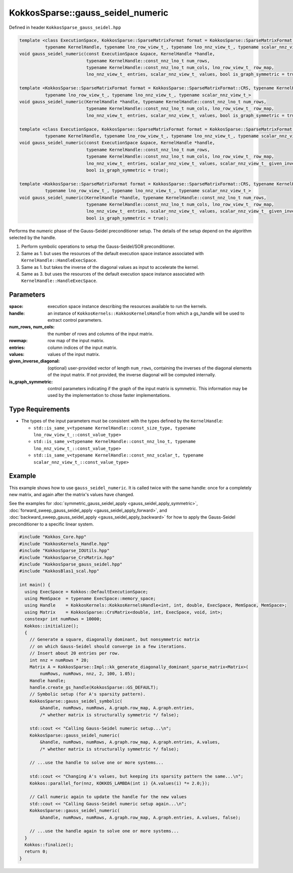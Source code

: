 KokkosSparse::gauss_seidel_numeric
##################################

Defined in header ``KokkosSparse_gauss_seidel.hpp``

.. code:: cppkokkos

  template <class ExecutionSpace, KokkosSparse::SparseMatrixFormat format = KokkosSparse::SparseMatrixFormat::CRS,
            typename KernelHandle, typename lno_row_view_t_, typename lno_nnz_view_t_, typename scalar_nnz_view_t_>
  void gauss_seidel_numeric(const ExecutionSpace &space, KernelHandle *handle,
                            typename KernelHandle::const_nnz_lno_t num_rows,
                            typename KernelHandle::const_nnz_lno_t num_cols, lno_row_view_t_ row_map,
                            lno_nnz_view_t_ entries, scalar_nnz_view_t_ values, bool is_graph_symmetric = true);

  template <KokkosSparse::SparseMatrixFormat format = KokkosSparse::SparseMatrixFormat::CRS, typename KernelHandle,
            typename lno_row_view_t_, typename lno_nnz_view_t_, typename scalar_nnz_view_t_>
  void gauss_seidel_numeric(KernelHandle *handle, typename KernelHandle::const_nnz_lno_t num_rows,
                            typename KernelHandle::const_nnz_lno_t num_cols, lno_row_view_t_ row_map,
                            lno_nnz_view_t_ entries, scalar_nnz_view_t_ values, bool is_graph_symmetric = true);

  template <class ExecutionSpace, KokkosSparse::SparseMatrixFormat format = KokkosSparse::SparseMatrixFormat::CRS,
            typename KernelHandle, typename lno_row_view_t_, typename lno_nnz_view_t_, typename scalar_nnz_view_t_>
  void gauss_seidel_numeric(const ExecutionSpace &space, KernelHandle *handle,
                            typename KernelHandle::const_nnz_lno_t num_rows,
                            typename KernelHandle::const_nnz_lno_t num_cols, lno_row_view_t_ row_map,
                            lno_nnz_view_t_ entries, scalar_nnz_view_t_ values, scalar_nnz_view_t_ given_inverse_diagonal,
                            bool is_graph_symmetric = true);

  template <KokkosSparse::SparseMatrixFormat format = KokkosSparse::SparseMatrixFormat::CRS, typename KernelHandle,
            typename lno_row_view_t_, typename lno_nnz_view_t_, typename scalar_nnz_view_t_>
  void gauss_seidel_numeric(KernelHandle *handle, typename KernelHandle::const_nnz_lno_t num_rows,
                            typename KernelHandle::const_nnz_lno_t num_cols, lno_row_view_t_ row_map,
                            lno_nnz_view_t_ entries, scalar_nnz_view_t_ values, scalar_nnz_view_t_ given_inverse_diagonal,
                            bool is_graph_symmetric = true);

Performs the numeric phase of the Gauss-Seidel preconditioner setup. The details of the setup depend on the algorithm selected by the handle.

1. Perform symbolic operations to setup the Gauss-Seidel/SOR preconditioner.
2. Same as 1. but uses the resources of the default execution space instance associated with ``KernelHandle::HandleExecSpace``.
3. Same as 1. but takes the inverse of the diagonal values as input to accelerate the kernel.
4. Same as 3. but uses the resources of the default execution space instance associated with ``KernelHandle::HandleExecSpace``.

Parameters
==========

:space: execution space instance describing the resources available to run the kernels.

:handle: an instance of ``KokkosKernels::KokkosKernelsHandle`` from which a gs_handle will be used to extract control parameters.

:num_rows, num_cols: the number of rows and columns of the input matrix. 

:rowmap: row map of the input matrix.

:entries: column indices of the input matrix.

:values: values of the input matrix.

:given_inverse_diagonal: (optional) user-provided vector of length ``num_rows``, containing the inverses of the diagonal elements of the input matrix. If not provided, the inverse diagonal will be computed internally.

:is_graph_symmetric: control parameters indicating if the graph of the input matrix is symmetric. This information may be used by the implementation to chose faster implementations.

Type Requirements
=================

- The types of the input parameters must be consistent with the types defined by the ``KernelHandle``:

  - ``std::is_same_v<typename KernelHandle::const_size_type, typename lno_row_view_t_::const_value_type>``
  - ``std::is_same_v<typename KernelHandle::const_nnz_lno_t, typename lno_nnz_view_t_::const_value_type>``
  - ``std::is_same_v<typename KernelHandle::const_nnz_scalar_t, typename scalar_nnz_view_t_::const_value_type>``

Example
=======

This example shows how to use ``gauss_seidel_numeric``. It is called twice with the same handle:
once for a completely new matrix, and again after the matrix's values have changed.

See the examples for :doc:`symmetric_gauss_seidel_apply <gauss_seidel_apply_symmetric>`, :doc:`forward_sweep_gauss_seidel_apply <gauss_seidel_apply_forward>`,
and :doc:`backward_sweep_gauss_seidel_apply <gauss_seidel_apply_backward>` for how to apply the Gauss-Seidel preconditioner to a specific linear system.

.. code:: cppkokkos

  #include "Kokkos_Core.hpp"
  #include "KokkosKernels_Handle.hpp"
  #include "KokkosSparse_IOUtils.hpp"
  #include "KokkosSparse_CrsMatrix.hpp"
  #include "KokkosSparse_gauss_seidel.hpp"
  #include "KokkosBlas1_scal.hpp"
  
  int main() {
    using ExecSpace = Kokkos::DefaultExecutionSpace;
    using MemSpace  = typename ExecSpace::memory_space;
    using Handle    = KokkosKernels::KokkosKernelsHandle<int, int, double, ExecSpace, MemSpace, MemSpace>;
    using Matrix    = KokkosSparse::CrsMatrix<double, int, ExecSpace, void, int>;
    constexpr int numRows = 10000;
    Kokkos::initialize();
    {
      // Generate a square, diagonally dominant, but nonsymmetric matrix
      // on which Gauss-Seidel should converge in a few iterations.
      // Insert about 20 entries per row.
      int nnz = numRows * 20; 
      Matrix A = KokkosSparse::Impl::kk_generate_diagonally_dominant_sparse_matrix<Matrix>(
          numRows, numRows, nnz, 2, 100, 1.05);
      Handle handle;
      handle.create_gs_handle(KokkosSparse::GS_DEFAULT);
      // Symbolic setup (for A's sparsity pattern).
      KokkosSparse::gauss_seidel_symbolic(
          &handle, numRows, numRows, A.graph.row_map, A.graph.entries,
          /* whether matrix is structurally symmetric */ false);
  
      std::cout << "Calling Gauss-Seidel numeric setup...\n";
      KokkosSparse::gauss_seidel_numeric(
          &handle, numRows, numRows, A.graph.row_map, A.graph.entries, A.values,
          /* whether matrix is structurally symmetric */ false);
  
      // ...use the handle to solve one or more systems...
  
      std::cout << "Changing A's values, but keeping its sparsity pattern the same...\n";
      Kokkos::parallel_for(nnz, KOKKOS_LAMBDA(int i) {A.values(i) *= 2.0;});
  
      // Call numeric again to update the handle for the new values
      std::cout << "Calling Gauss-Seidel numeric setup again...\n";
      KokkosSparse::gauss_seidel_numeric(
          &handle, numRows, numRows, A.graph.row_map, A.graph.entries, A.values, false);
          
      // ...use the handle again to solve one or more systems...
    }
    Kokkos::finalize();
    return 0;
  }

